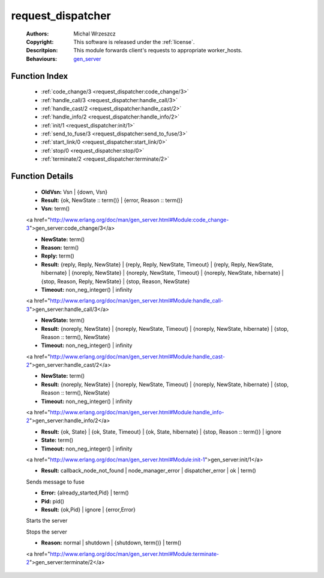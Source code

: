 .. _request_dispatcher:

request_dispatcher
==================

	:Authors: Michal Wrzeszcz
	:Copyright: This software is released under the :ref:`license`.
	:Descritpion: This module forwards client's requests to appropriate worker_hosts.
	:Behaviours: `gen_server <http://www.erlang.org/doc/man/gen_server.html>`_

Function Index
~~~~~~~~~~~~~~~

	* :ref:`code_change/3 <request_dispatcher:code_change/3>`
	* :ref:`handle_call/3 <request_dispatcher:handle_call/3>`
	* :ref:`handle_cast/2 <request_dispatcher:handle_cast/2>`
	* :ref:`handle_info/2 <request_dispatcher:handle_info/2>`
	* :ref:`init/1 <request_dispatcher:init/1>`
	* :ref:`send_to_fuse/3 <request_dispatcher:send_to_fuse/3>`
	* :ref:`start_link/0 <request_dispatcher:start_link/0>`
	* :ref:`stop/0 <request_dispatcher:stop/0>`
	* :ref:`terminate/2 <request_dispatcher:terminate/2>`

Function Details
~~~~~~~~~~~~~~~~~

	.. _`request_dispatcher:code_change/3`:

	.. function:: code_change(OldVsn, State :: term(), Extra :: term()) -> Result
		:noindex:

	* **OldVsn:** Vsn | {down, Vsn}
	* **Result:** {ok, NewState :: term()} | {error, Reason :: term()}
	* **Vsn:** term()

	<a href="http://www.erlang.org/doc/man/gen_server.html#Module:code_change-3">gen_server:code_change/3</a>

	.. _`request_dispatcher:handle_call/3`:

	.. function:: handle_call(Request :: term(), From :: {pid(), Tag :: term()}, State :: term()) -> Result
		:noindex:

	* **NewState:** term()
	* **Reason:** term()
	* **Reply:** term()
	* **Result:** {reply, Reply, NewState} | {reply, Reply, NewState, Timeout} | {reply, Reply, NewState, hibernate} | {noreply, NewState} | {noreply, NewState, Timeout} | {noreply, NewState, hibernate} | {stop, Reason, Reply, NewState} | {stop, Reason, NewState}
	* **Timeout:** non_neg_integer() | infinity

	<a href="http://www.erlang.org/doc/man/gen_server.html#Module:handle_call-3">gen_server:handle_call/3</a>

	.. _`request_dispatcher:handle_cast/2`:

	.. function:: handle_cast(Request :: term(), State :: term()) -> Result
		:noindex:

	* **NewState:** term()
	* **Result:** {noreply, NewState} | {noreply, NewState, Timeout} | {noreply, NewState, hibernate} | {stop, Reason :: term(), NewState}
	* **Timeout:** non_neg_integer() | infinity

	<a href="http://www.erlang.org/doc/man/gen_server.html#Module:handle_cast-2">gen_server:handle_cast/2</a>

	.. _`request_dispatcher:handle_info/2`:

	.. function:: handle_info(Info :: timeout | term(), State :: term()) -> Result
		:noindex:

	* **NewState:** term()
	* **Result:** {noreply, NewState} | {noreply, NewState, Timeout} | {noreply, NewState, hibernate} | {stop, Reason :: term(), NewState}
	* **Timeout:** non_neg_integer() | infinity

	<a href="http://www.erlang.org/doc/man/gen_server.html#Module:handle_info-2">gen_server:handle_info/2</a>

	.. _`request_dispatcher:init/1`:

	.. function:: init(Args :: term()) -> Result
		:noindex:

	* **Result:** {ok, State} | {ok, State, Timeout} | {ok, State, hibernate} | {stop, Reason :: term()} | ignore
	* **State:** term()
	* **Timeout:** non_neg_integer() | infinity

	<a href="http://www.erlang.org/doc/man/gen_server.html#Module:init-1">gen_server:init/1</a>

	.. _`request_dispatcher:send_to_fuse/3`:

	.. function:: send_to_fuse(FuseId :: string(), Message :: term(), MessageDecoder :: string()) -> Result
		:noindex:

	* **Result:** callback_node_not_found | node_manager_error | dispatcher_error | ok | term()

	Sends message to fuse

	.. _`request_dispatcher:start_link/0`:

	.. function:: start_link() -> Result
		:noindex:

	* **Error:** {already_started,Pid} | term()
	* **Pid:** pid()
	* **Result:** {ok,Pid} | ignore | {error,Error}

	Starts the server

	.. _`request_dispatcher:stop/0`:

	.. function:: stop() -> ok
		:noindex:

	Stops the server

	.. _`request_dispatcher:terminate/2`:

	.. function:: terminate(Reason, State :: term()) -> Any :: term()
		:noindex:

	* **Reason:** normal | shutdown | {shutdown, term()} | term()

	<a href="http://www.erlang.org/doc/man/gen_server.html#Module:terminate-2">gen_server:terminate/2</a>

